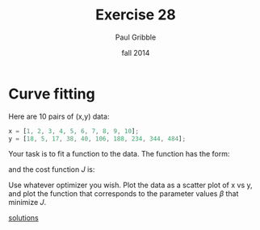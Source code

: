 #+STARTUP: showall

#+TITLE:     Exercise 28
#+AUTHOR:    Paul Gribble
#+EMAIL:     paul@gribblelab.org
#+DATE:      fall 2014
#+OPTIONS: toc:nil html:t num:nil h:1
#+LINK_UP: http://www.gribblelab.org/scicomp/exercises.html
#+LINK_HOME: http://www.gribblelab.org/scicomp/index.html

* Curve fitting

Here are 10 pairs of (x,y) data:

#+BEGIN_SRC octave
x = [1, 2, 3, 4, 5, 6, 7, 8, 9, 10];
y = [18, 5, 17, 38, 40, 106, 188, 234, 344, 484];
#+END_SRC

Your task is to fit a function to the data. The function has the form:

\begin{equation}
\hat{y_{i}} = \beta_{0} + \beta_{1}x_{i} + \beta_{2}x_{i}^{2} + \beta_{3}x_{i}^{3}
\end{equation}

and the cost function $J$ is:

\begin{equation}
J = \sum_{i=1}^{10} (\hat{y_{i}} - y_{i})^{2}
\end{equation}

Use whatever optimizer you wish. Plot the data as a scatter plot of x vs y, and plot the function that corresponds to the parameter values $\beta$ that minimize $J$.

[[file:e28sol.html][solutions]]
